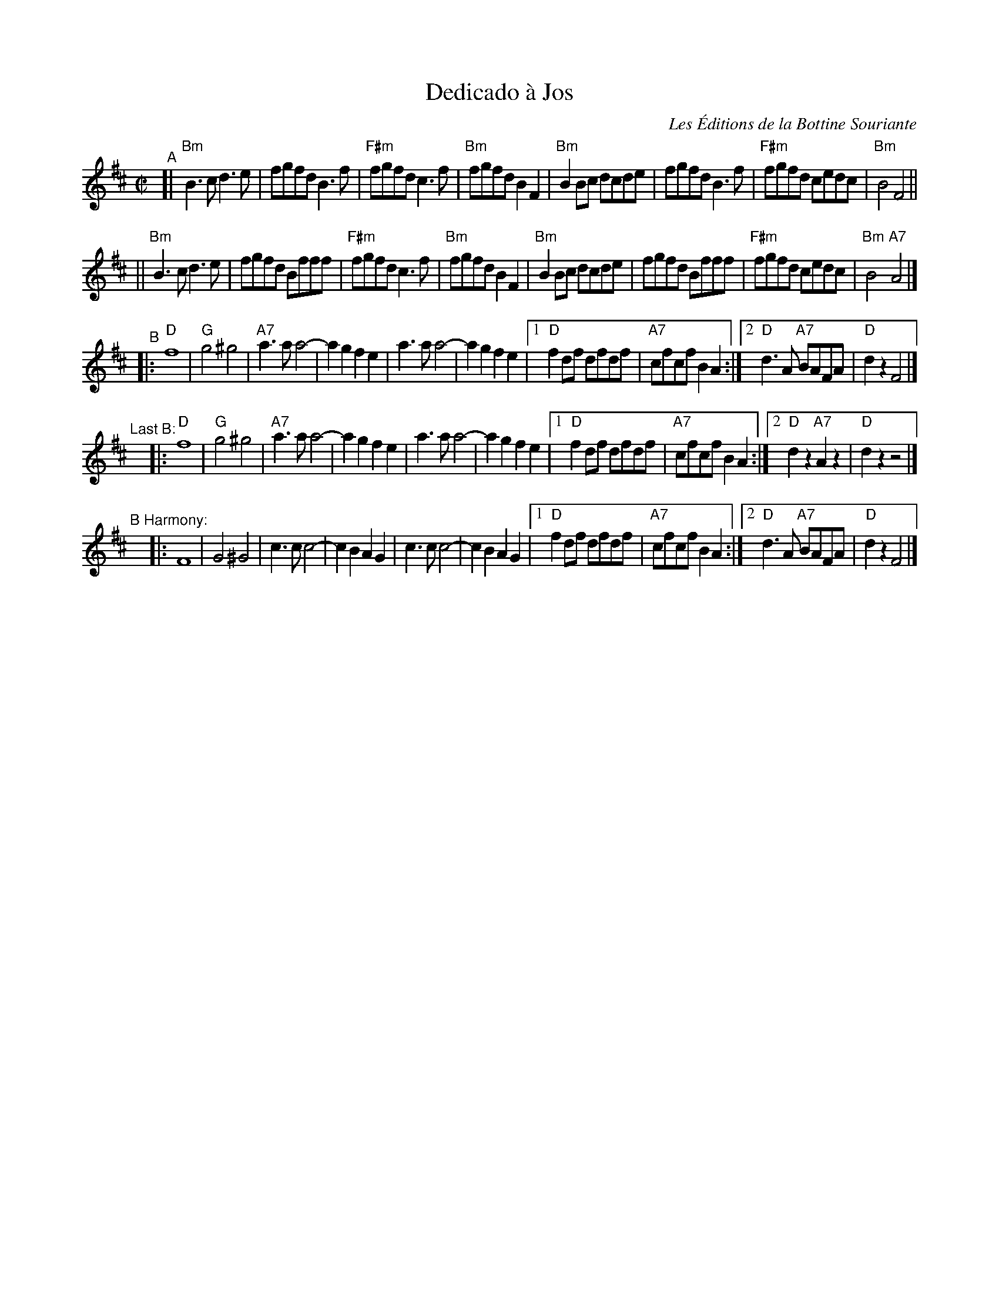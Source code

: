 X: 4
T: Dedicado \`a Jos
I: RJ R-149
O: Les \'Editions de la Bottine Souriante
D: from La Bottine Souriante, "Je Voudrais Changer d'Chapeau" album
R:reel
Z:Transcribed to abc by Debby Knight
M:C|
K:D
"^A"[|\
"Bm"B3c d3e | fgfd B3f  | "F#m"fgfd c3f | "Bm"fgfd B2F2 |\
"Bm"B2Bc dcde | fgfd B3f  | "F#m"fgfd cedc | "Bm"B4 F4 ||
||\
"Bm"B3c d3e | fgfd Bfff | "F#m"fgfd c3f | "Bm"fgfd B2F2 |\
"Bm"B2Bc dcde | fgfd Bfff | "F#m"fgfd cedc | "Bm"B4 "A7"A4 |]
"^B"\
|:\
"D"f8 | "G"g4^g4 | "A7"a3a a4- | a2g2 f2e2 |\
a3a a4- | a2g2 f2e2 |[1 "D"f2df dfdf | "A7"cfcf B2A2 :|[2 "D"d3A "A7"BAFA | "D"d2z2 F4 |] 
"^Last B:"y\
|:\
"D"f8 | "G"g4^g4 | "A7"a3a a4- | a2g2 f2e2 |\
a3a a4- | a2g2 f2e2 |[1 "D"f2df dfdf | "A7"cfcf B2A2 :|[2 "D"d2z2 "A7"A2z2 | "D"d2z2 z4 |] 
"^B Harmony:"y\
|:\
F8 | G4^G4 | c3c c4- | c2B2 A2G2 |\
c3c c4- | c2B2 A2G2 |[1 "D"f2df dfdf | "A7"cfcf B2A2 :|[2 "D"d3A "A7"BAFA | "D"d2z2 F4 |] 
% text 8/20/09
